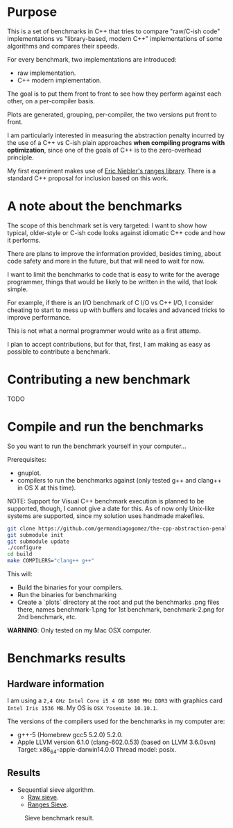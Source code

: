 * Purpose

This is a set of benchmarks in C++ that tries
to compare "raw/C-ish code" implementations vs
"library-based, modern C++"
implementations of some algorithms and compares
their speeds.


For every benchmark,
two implementations are introduced:

- raw implementation.
- C++ modern implementation.

The goal is to put them front to front
to see how they perform against each other,
on a per-compiler basis.

Plots are generated, grouping, per-compiler,
the two versions put front to front.


I am particularly interested in measuring the abstraction
penalty incurred by the use of a C++ vs C-ish plain approaches
*when compiling programs with optimization*, since one
of the goals of C++ is to the zero-overhead principle.


My first experiment makes use of [[https://github.com/ericniebler/range-v3][Eric Niebler's ranges library]].
There is a standard C++ proposal for inclusion based on this work.

* A note about the benchmarks

The scope of this benchmark set is very targeted:
I want to show how typical, older-style or C-ish code
looks against idiomatic C++ code and how it performs.

There are plans to improve the information provided,
besides timing, about code safety and more in the
future, but that will need to wait for now.

I want to limit the benchmarks to code that is easy to
write for the average programmer, things that would be
likely to be written in the wild, that look simple.

For example, if there is an I/O benchmark of C I/O vs C++ I/O,
I consider cheating to start to mess up with buffers and locales
and advanced tricks to improve performance.

This is not what a normal programmer would
write as a first attemp.

I plan to accept contributions, but for that, first,
I am making as easy as possible to contribute a benchmark.

* Contributing a new benchmark

TODO

* Compile and run the benchmarks

So you want to run the benchmark yourself in your computer...

Prerequisites:

- gnuplot.
- compilers to run the benchmarks against (only tested g++ and clang++ in OS X at this time).

NOTE: Support for Visual C++ benchmark execution is planned to be supported,
though, I cannot give a date for this. As of now only Unix-like systems
are supported, since my solution uses handmade makefiles.

#+BEGIN_src sh
git clone https://github.com/germandiagogomez/the-cpp-abstraction-penalty.git
git submodule init
git submodule update
./configure
cd build
make COMPILERS="clang++ g++"
#+END_src

This will:

- Build the binaries for your compilers.
- Run the binaries for benchmarking
- Create a `plots` directory at the root and put the benchmarks .png files there,
  names benchmark-1.png for 1st benchmark, benchmark-2.png for 2nd benchmark,
  etc.


*WARNING*: Only tested on my Mac OSX computer.
* Benchmarks results

** Hardware information

I am using a =2,4 GHz Intel Core i5 4 GB 1600 MHz DDR3= with graphics
card =Intel Iris 1536 MB=. My OS is =OSX Yosemite 10.10.1=.


The versions of the compilers used for the benchmarks in my computer are:

   - g++-5 (Homebrew gcc5 5.2.0) 5.2.0.
   - Apple LLVM version 6.1.0 (clang-602.0.53) (based on LLVM 3.6.0svn)
     Target: x86_64-apple-darwin14.0.0
     Thread model: posix.

** Results

- Sequential sieve algorithm.
   - [[./benchmarks/01-sieve/raw_sieve.cpp][Raw sieve]].
   - [[./benchmarks/01-sieve/ranges_sieve.cpp][Ranges Sieve]].

#+CAPTION: Sieve benchmark result.
#+NAME: fig:sieve-bench
[[./benchmarks/01-sieve/plot-out/benchmark.png]]
